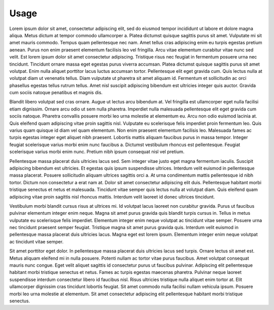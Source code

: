 =====
Usage
=====

Lorem ipsum dolor sit amet, consectetur adipiscing elit, sed do eiusmod tempor incididunt ut labore et dolore magna aliqua. Metus dictum at tempor commodo ullamcorper a. Platea dictumst quisque sagittis purus sit amet. Vulputate mi sit amet mauris commodo. Tempus quam pellentesque nec nam. Amet tellus cras adipiscing enim eu turpis egestas pretium aenean. Purus non enim praesent elementum facilisis leo vel fringilla. Arcu vitae elementum curabitur vitae nunc sed velit. Est lorem ipsum dolor sit amet consectetur adipiscing. Tristique risus nec feugiat in fermentum posuere urna nec tincidunt. Tincidunt ornare massa eget egestas purus viverra accumsan. Platea dictumst quisque sagittis purus sit amet volutpat. Enim nulla aliquet porttitor lacus luctus accumsan tortor. Pellentesque elit eget gravida cum. Quis lectus nulla at volutpat diam ut venenatis tellus. Diam vulputate ut pharetra sit amet aliquam id. Fermentum et sollicitudin ac orci phasellus egestas tellus rutrum tellus. Amet nisl suscipit adipiscing bibendum est ultricies integer quis auctor. Gravida cum sociis natoque penatibus et magnis dis.

Blandit libero volutpat sed cras ornare. Augue ut lectus arcu bibendum at. Vel fringilla est ullamcorper eget nulla facilisi etiam dignissim. Ornare arcu odio ut sem nulla pharetra. Imperdiet nulla malesuada pellentesque elit eget gravida cum sociis natoque. Pharetra convallis posuere morbi leo urna molestie at elementum eu. Arcu non odio euismod lacinia at. Quis eleifend quam adipiscing vitae proin sagittis nisl. Vulputate eu scelerisque felis imperdiet proin fermentum leo. Quis varius quam quisque id diam vel quam elementum. Non enim praesent elementum facilisis leo. Malesuada fames ac turpis egestas integer eget aliquet nibh praesent. Lobortis mattis aliquam faucibus purus in massa tempor. Integer feugiat scelerisque varius morbi enim nunc faucibus a. Dictumst vestibulum rhoncus est pellentesque. Feugiat scelerisque varius morbi enim nunc. Pretium nibh ipsum consequat nisl vel pretium.

Pellentesque massa placerat duis ultricies lacus sed. Sem integer vitae justo eget magna fermentum iaculis. Suscipit adipiscing bibendum est ultricies. Et egestas quis ipsum suspendisse ultrices. Interdum velit euismod in pellentesque massa placerat. Posuere sollicitudin aliquam ultrices sagittis orci a. At urna condimentum mattis pellentesque id nibh tortor. Dictum non consectetur a erat nam at. Dolor sit amet consectetur adipiscing elit duis. Pellentesque habitant morbi tristique senectus et netus et malesuada. Tincidunt vitae semper quis lectus nulla at volutpat diam. Quis eleifend quam adipiscing vitae proin sagittis nisl rhoncus mattis. Interdum velit laoreet id donec ultrices tincidunt.

Vestibulum morbi blandit cursus risus at ultrices mi. Id volutpat lacus laoreet non curabitur gravida. Purus ut faucibus pulvinar elementum integer enim neque. Magna sit amet purus gravida quis blandit turpis cursus in. Tellus in metus vulputate eu scelerisque felis imperdiet. Elementum integer enim neque volutpat ac tincidunt vitae semper. Posuere urna nec tincidunt praesent semper feugiat. Tristique magna sit amet purus gravida quis. Interdum velit euismod in pellentesque massa placerat duis ultricies lacus. Magna eget est lorem ipsum. Elementum integer enim neque volutpat ac tincidunt vitae semper.

Sit amet porttitor eget dolor. In pellentesque massa placerat duis ultricies lacus sed turpis. Ornare lectus sit amet est. Metus aliquam eleifend mi in nulla posuere. Potenti nullam ac tortor vitae purus faucibus. Amet volutpat consequat mauris nunc congue. Eget velit aliquet sagittis id consectetur purus ut faucibus pulvinar. Adipiscing elit pellentesque habitant morbi tristique senectus et netus. Fames ac turpis egestas maecenas pharetra. Pulvinar neque laoreet suspendisse interdum consectetur libero id faucibus nisl. Risus ultricies tristique nulla aliquet enim tortor at. Elit ullamcorper dignissim cras tincidunt lobortis feugiat. Sit amet commodo nulla facilisi nullam vehicula ipsum. Posuere morbi leo urna molestie at elementum. Sit amet consectetur adipiscing elit pellentesque habitant morbi tristique senectus.